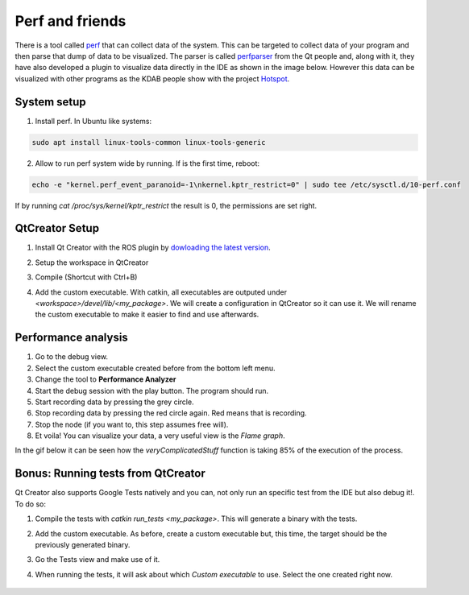 ****************
Perf and friends
****************
There is a tool called `perf`_ that can collect data of the system. This can be targeted to collect data of your program and then parse that dump of data to be visualized. The parser is called `perfparser`_ from the Qt people and, along with it, they have also developed a plugin to visualize data directly in the IDE as shown in the image below. However this data can be visualized with other programs as the KDAB people show with the project `Hotspot`_.

	.. image:: ../_static/flame_graph.png

System setup
============
1. Install perf. In Ubuntu like systems:

.. code-block:: shell

	sudo apt install linux-tools-common linux-tools-generic

2. Allow to run perf system wide by running. If is the first time, reboot:

.. code-block:: shell

    echo -e "kernel.perf_event_paranoid=-1\nkernel.kptr_restrict=0" | sudo tee /etc/sysctl.d/10-perf.conf

If by running `cat /proc/sys/kernel/kptr_restrict` the result is 0, the permissions are set right.

QtCreator Setup
===============
1. Install Qt Creator with the ROS plugin by `dowloading the latest version`_.
2. Setup the workspace in QtCreator
3. Compile (Shortcut with Ctrl+B)
4. Add the custom executable. With catkin, all executables are outputed under *<workspace>/devel/lib/<my_package>*. We will create a configuration in QtCreator so it can use it. We will rename the custom executable to make it easier to find and use afterwards.

	.. image:: ../_static/custom_executable.gif

Performance analysis
====================
1. Go to the debug view.
2. Select the custom executable created before from the bottom left menu.
3. Change the tool to **Performance Analyzer**
4. Start the debug session with the play button. The program should run.
5. Start recording data by pressing the grey circle.
6. Stop recording data by pressing the red circle again. Red means that is recording.
7. Stop the node (if you want to, this step assumes free will).
8. Et voila! You can visualize your data, a very useful view is the *Flame graph*.

In the gif below it can be seen how the *veryComplicatedStuff* function is taking 85% of the execution of the process.

	.. image:: ../_static/performance_analysis.gif

Bonus: Running tests from QtCreator
===================================
Qt Creator also supports Google Tests natively and you can, not only run an specific test from the IDE but also debug it!. To do so:

1. Compile the tests with `catkin run_tests <my_package>`. This will generate a binary with the tests.
2. Add the custom executable. As before, create a custom executable but, this time, the target should be the previously generated binary.
3. Go the Tests view and make use of it.
4. When running the tests, it will ask about which *Custom executable* to use. Select the one created right now.

	.. image:: ../_static/tests.gif

.. _perf: https://en.wikipedia.org/wiki/Perf_(Linux)
.. _perfparser: https://code.qt.io/cgit/qt-creator/perfparser.git/tree/
.. _Hotspot: https://github.com/KDAB/hotspot
.. _dowloading the latest version: //https://github.com/ros-industrial/ros_qtc_plugin/releases